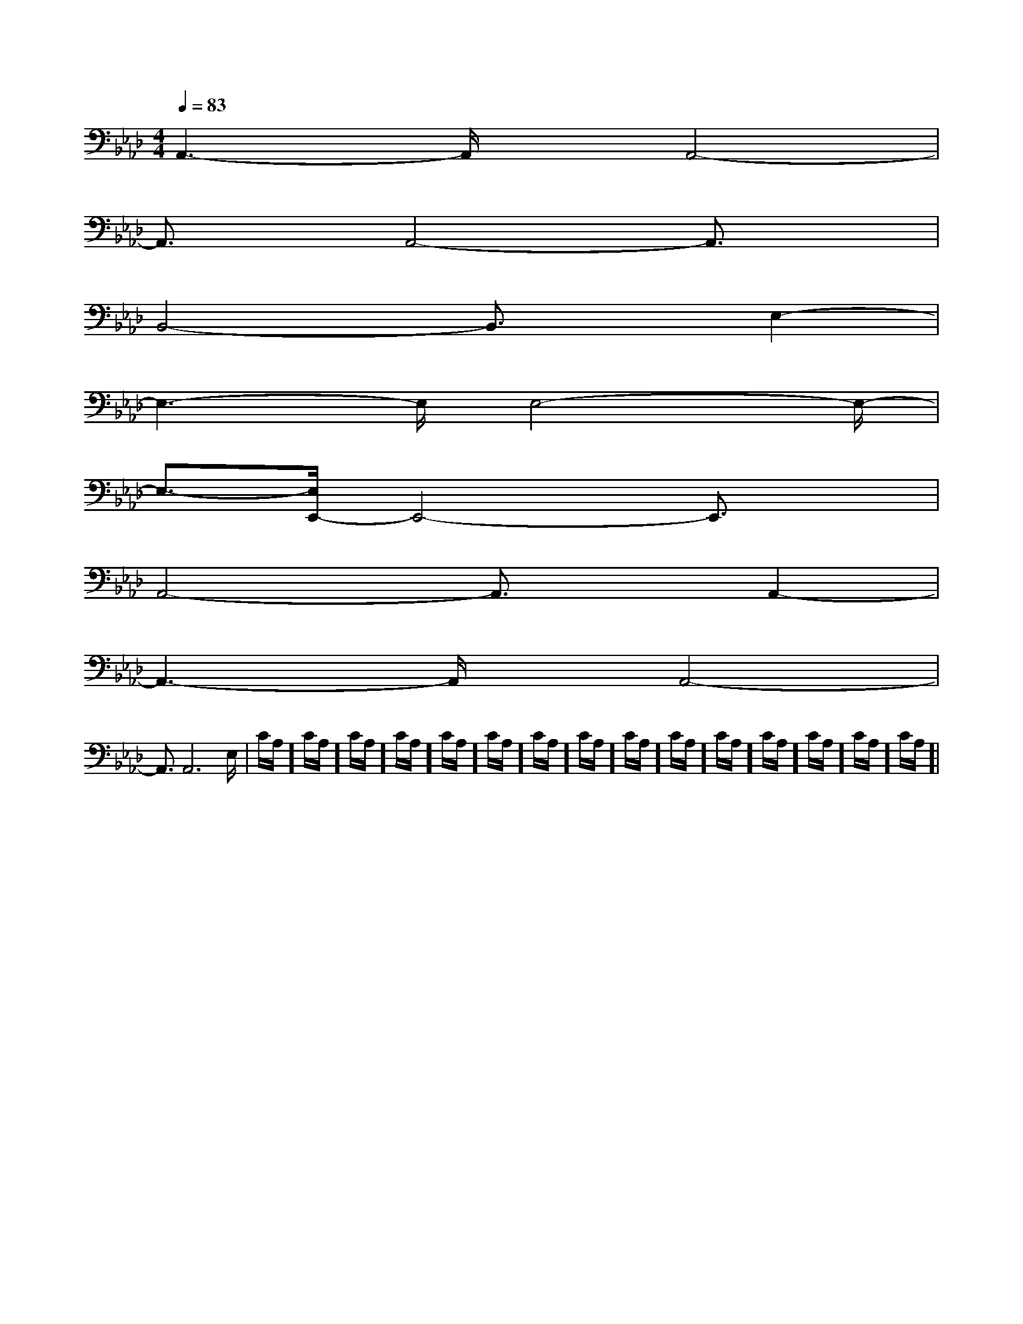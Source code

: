 X:1
T:
M:4/4
L:1/8
Q:1/4=83
K:Ab
%4flats
%%MIDI program 0
V:1
%%MIDI program 0
A,,3-A,,/2x/2A,,4-|
A,,3/2x/2A,,4-A,,3/2x/2|
B,,4-B,,3/2x/2E,2-|
E,3-E,/2E,4-E,/2-|
E,3/2-[E,/2E,,/2-]E,,4-E,,3/2x/2|
A,,4-A,,3/2x/2A,,2-|
A,,3-A,,/2x/2A,,4-|
A,,3/2A,,6E,/2-|C/2A,/2]C/2A,/2]C/2A,/2]C/2A,/2]C/2A,/2]C/2A,/2]C/2A,/2]C/2A,/2]C/2A,/2]C/2A,/2]C/2A,/2]C/2A,/2]C/2A,/2]C/2A,/2]C/2A,/2]|
|
|
|
|
|
|
|
|
|
|
|
|
|
|
2c2c2c2c2c2c2c2c2c2c2c2c2c2c2cG,/2-E,/2-E,,/2-]G,/2-E,/2-E,,/2-]G,/2-E,/2-E,,/2-]G,/2-E,/2-E,,/2-]G,/2-E,/2-E,,/2-]G,/2-E,/2-E,,/2-]G,/2-E,/2-E,,/2-]G,/2-E,/2-E,,/2-]G,/2-E,/2-E,,/2-]G,/2-E,/2-E,,/2-]G,/2-E,/2-E,,/2-]G,/2-E,/2-E,,/2-]G,/2-E,/2-E,,/2-]3/2^D3/2]3/2^D3/2]3/2^D3/2]3/2^D3/2]3/2^D3/2]3/2^D3/2]3/2^D3/2]3/2^D3/2]3/2^D3/2]3/2^D3/2]3/2^D3/2]3/2^D3/2]3/2^D3/2]3/2^D3/2]3/2^D3/2][GB,-E,-][GB,-E,-][GB,-E,-][GB,-E,-][GB,-E,-][GB,-E,-][GB,-E,-][GB,-E,-][GB,-E,-][GB,-E,-][GB,-E,-][GB,-E,-][GB,-E,-][GB,-E,-][GB,-E,-]6-=A,6-=A,6-=A,6-=A,6-=A,6-=A,6-=A,6-=A,6-=A,6-=A,6-=A,6-=A,6-=A,6-=A,6-=A,[F3-D3-A,3-][F3-D3-A,3-][F3-D3-A,3-][F3-D3-A,3-][F3-D3-A,3-][F3-D3-A,3-][F3-D3-A,3-][F3-D3-A,3-][F3-D3-A,3-][F3-D3-A,3-][F3-D3-A,3-][F3-D3-A,3-][F3-D3-A,3-][F3-D3-A,3-][F3-D3-A,3-]3/2-f3/2-f3/2-f3/2-f3/2-f3/2-f3/2-f3/2-f3/2-f3/2-f3/2-f3/2-f3/2-f3/2-f3/2-f[^c/2A/2E/2][^c/2A/2E/2][^c/2A/2E/2][^c/2A/2E/2][^c/2A/2E/2][^c/2A/2E/2][^c/2A/2E/2][^c/2A/2E/2][^c/2A/2E/2][^c/2A/2E/2][^c/2A/2E/2][^c/2A/2E/2][^c/2A/2E/2][^c/2A/2E/2][^c/2A/2E/2][a3/2f3/2][a3/2f3/2][a3/2f3/2][a3/2f3/2][a3/2f3/2][a3/2f3/2][a3/2f3/2][a3/2f3/2][a3/2f3/2][a3/2f3/2][a3/2f3/2][a3/2f3/2][a3/2f3/2][a3/2f3/2][a3/2f3/2][D/2C/2-G,/2-C,/2-][D/2C/2-G,/2-C,/2-][D/2C/2-G,/2-C,/2-][D/2C/2-G,/2-C,/2-][D/2C/2-G,/2-C,/2-][D/2C/2-G,/2-C,/2-][D/2C/2-G,/2-C,/2-][D/2C/2-G,/2-C,/2-][D/2C/2-G,/2-C,/2-][D/2C/2-G,/2-C,/2-][D/2C/2-G,/2-C,/2-][D/2C/2-G,/2-C,/2-][D/2C/2-G,/2-C,/2-][D/2C/2-G,/2-C,/2-][D/2C/2-G,/2-C,/2-][^G2-E[^G2-E[^G2-E[^G2-E[^G2-E[^G2-E[^G2-E[^G2-E[^G2-E[^G2-E[^G2-E[^G2-E[^G2-E[^G2-E[^G2-E[A/2-G/2F/2-[A/2-G/2F/2-[A/2-G/2F/2-[A/2-G/2F/2-[A/2-G/2F/2-[A/2-G/2F/2-[A/2-G/2F/2-[A/2-G/2F/2-[A/2-G/2F/2-[A/2-G/2F/2-[A/2-G/2F/2-[A/2-G/2F/2-[A/2-G/2F/2-[A/2-G/2F/2-[A/2-G/2F/2-[g/2E/2[g/2E/2[g/2E/2[g/2E/2[g/2E/2[g/2E/2[g/2E/2[g/2E/2[g/2E/2[g/2E/2[g/2E/2[g/2E/2[g/2E/2[g/2E/2[g/2E/2[C3G,[C3G,[C3G,[C3G,[C3G,[C3G,[C3G,[C3G,[C3G,[C3G,[C3G,[C3G,[C3G,[C3G,[C3G,D,/2-B,,/2-G,,/2]D,/2-B,,/2-G,,/2]D,/2-B,,/2-G,,/2]D,/2-B,,/2-G,,/2]D,/2-B,,/2-G,,/2]D,/2-B,,/2-G,,/2]D,/2-B,,/2-G,,/2]D,/2-B,,/2-G,,/2]D,/2-B,,/2-G,,/2]D,/2-B,,/2-G,,/2]D,/2-B,,/2-G,,/2]D,/2-B,,/2-G,,/2]D,/2-B,,/2-G,,/2]D,/2-B,,/2-G,,/2]D,/2-B,,/2-G,,/2][G,-E,-A,,-][G,-E,-A,,-][G,-E,-A,,-][G,-E,-A,,-][G,-E,-A,,-][G,-E,-A,,-][G,-E,-A,,-][G,-E,-A,,-][G,-E,-A,,-][G,-E,-A,,-][G,-E,-A,,-][G,-E,-A,,-][G,-E,-A,,-][G,-E,-A,,-][=b/2-[=b/2-[=b/2-[=b/2-[=b/2-[=b/2-[=b/2-[=b/2-[=b/2-